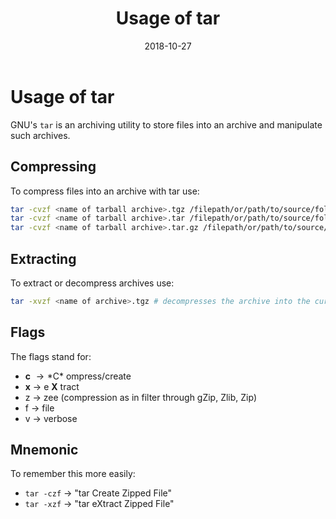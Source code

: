 #+TITLE: Usage of tar
#+DATE: 2018-10-27
#+HUGO_BASE_DIR: ../../
#+HUGO_SECTION: misc
#+HUGO_DRAFT: false
#+HUGO_AUTO_SET_LASTMOD: true


* Usage of tar
GNU's =tar= is an archiving utility to store files into an archive and manipulate such archives.
** Compressing
To compress files into an archive with tar use:
#+BEGIN_SRC sh
tar -cvzf <name of tarball archive>.tgz /filepath/or/path/to/source/folder # creates ".tgz" archive
tar -cvzf <name of tarball archive>.tar /filepath/or/path/to/source/folder # creates ".tar" archive
tar -cvzf <name of tarball archive>.tar.gz /filepath/or/path/to/source/folder # creates ".tar.gz" archive
#+END_SRC
** Extracting
To extract or decompress archives use:
#+BEGIN_SRC sh
tar -xvzf <name of archive>.tgz # decompresses the archive into the current directory
#+END_SRC
** Flags
The flags stand for:
- *c* \rightarrow *C* ompress/create
- *x* \rightarrow e *X* tract
- z \rightarrow zee (compression as in filter through gZip, Zlib, Zip)
- f \rightarrow file
- v \rightarrow verbose
  
** Mnemonic
To remember this more easily:
- =tar -czf= \rightarrow "tar Create Zipped File"
- =tar -xzf= \rightarrow "tar eXtract Zipped File"
